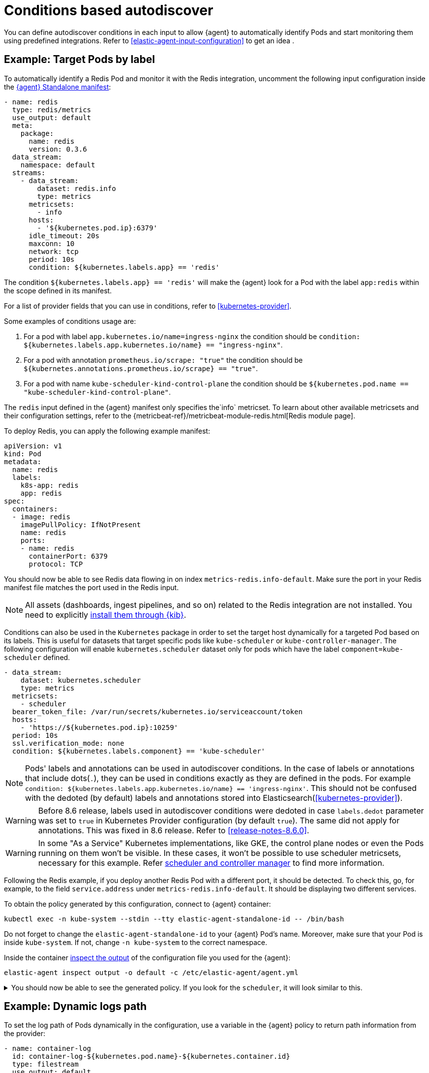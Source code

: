 [[conditions-based-autodiscover]]
= Conditions based autodiscover

You can define autodiscover conditions in each input to allow {agent} to automatically identify Pods and start monitoring them using predefined integrations. Refer to <<elastic-agent-input-configuration>> to get an idea .

== Example: Target Pods by label

To automatically identify a Redis Pod and monitor it with the Redis integration, uncomment the following input configuration inside the https://github.com/elastic/elastic-agent/blob/main/deploy/kubernetes/elastic-agent-standalone-kubernetes.yaml[{agent} Standalone manifest]:


[source,yaml]
------------------------------------------------
- name: redis
  type: redis/metrics
  use_output: default
  meta:
    package:
      name: redis
      version: 0.3.6
  data_stream:
    namespace: default
  streams:
    - data_stream:
        dataset: redis.info
        type: metrics
      metricsets:
        - info
      hosts:
        - '${kubernetes.pod.ip}:6379'
      idle_timeout: 20s
      maxconn: 10
      network: tcp
      period: 10s
      condition: ${kubernetes.labels.app} == 'redis'
------------------------------------------------

The condition `${kubernetes.labels.app} == 'redis'` will make the {agent} look for a Pod with the  label `app:redis` within the scope defined in its manifest.

For a list of provider fields that you can use in conditions, refer to <<kubernetes-provider>>.

Some examples of conditions usage are:

1. For a pod with label `app.kubernetes.io/name=ingress-nginx` the condition should be `condition: ${kubernetes.labels.app.kubernetes.io/name} == "ingress-nginx"`.
2. For a pod with annotation `prometheus.io/scrape: "true"` the condition should be `${kubernetes.annotations.prometheus.io/scrape} == "true"`.
3. For a pod with name `kube-scheduler-kind-control-plane` the condition should be `${kubernetes.pod.name == "kube-scheduler-kind-control-plane"`.


The `redis` input defined in the {agent} manifest only specifies the`info` metricset. To learn about other available metricsets and their configuration settings, refer to the {metricbeat-ref}/metricbeat-module-redis.html[Redis module page].

To deploy Redis, you can apply the following example manifest:

[source,yaml]
------------------------------------------------
apiVersion: v1
kind: Pod
metadata:
  name: redis
  labels:
    k8s-app: redis
    app: redis
spec:
  containers:
  - image: redis
    imagePullPolicy: IfNotPresent
    name: redis
    ports:
    - name: redis
      containerPort: 6379
      protocol: TCP
------------------------------------------------

You should now be able to see Redis data flowing in on index `metrics-redis.info-default`. Make sure the port in your Redis manifest file matches the port used in the Redis input.

NOTE: All assets (dashboards, ingest pipelines, and so on) related to the Redis integration are not installed. You need to explicitly <<install-uninstall-integration-assets,install them through {kib}>>.

Conditions can also be used in the `Kubernetes` package in order to set the target host dynamically for a targeted Pod based on its labels.
This is useful for datasets that target specific pods like `kube-scheduler` or `kube-controller-manager`.
The following configuration will enable `kubernetes.scheduler` dataset only for pods which have the label `component=kube-scheduler` defined.

[source,yaml]
----
- data_stream:
    dataset: kubernetes.scheduler
    type: metrics
  metricsets:
    - scheduler
  bearer_token_file: /var/run/secrets/kubernetes.io/serviceaccount/token
  hosts:
    - 'https://${kubernetes.pod.ip}:10259'
  period: 10s
  ssl.verification_mode: none
  condition: ${kubernetes.labels.component} == 'kube-scheduler'
----

NOTE: Pods' labels and annotations can be used in autodiscover conditions. In the case of labels or annotations that include dots(`.`), they can be used in conditions exactly as
they are defined in the pods. For example `condition: ${kubernetes.labels.app.kubernetes.io/name} == 'ingress-nginx'`. This should not be confused with the dedoted (by default) labels and annotations
stored into Elasticsearch(<<kubernetes-provider>>).

WARNING: Before 8.6 release, labels used in autodiscover conditions were dedoted in case `labels.dedot` parameter was set to `true` in Kubernetes Provider 
configuration (by default `true`). The same did not apply for annotations. This was fixed in 8.6 release. Refer to <<release-notes-8.6.0>>.

WARNING: In some "As a Service" Kubernetes implementations, like GKE, the control plane nodes or even the Pods running on them won’t be visible. In these cases, it won’t be possible to use scheduler metricsets, necessary for this example. Refer https://www.elastic.co/guide/en/beats/metricbeat/current/metricbeat-module-kubernetes.html#_scheduler_and_controllermanager[scheduler and controller manager] to find more information.

Following the Redis example, if you deploy another Redis Pod with a different port, it should be detected. To check this, go, for example, to the field `service.address` under `metrics-redis.info-default`. It should be displaying two different services.

To obtain the policy generated by this configuration, connect to {agent} container:

["source", "sh", subs="attributes"]
------------------------------------------------
kubectl exec -n kube-system --stdin --tty elastic-agent-standalone-id -- /bin/bash
------------------------------------------------

Do not forget to change the `elastic-agent-standalone-id` to your {agent} Pod's name. Moreover, make sure that your Pod is inside `kube-system`. If not, change `-n kube-system` to the correct namespace.

Inside the container <<elastic-agent-cmd-options, inspect the output>> of the configuration file you used for the {agent}:

["source", "sh", subs="attributes"]
------------------------------------------------
elastic-agent inspect output -o default -c /etc/elastic-agent/agent.yml
------------------------------------------------

[%collapsible]
.You should now be able to see the generated policy. If you look for the `scheduler`, it will look similar to this.
====
[source,yaml]
----
- bearer_token_file: /var/run/secrets/kubernetes.io/serviceaccount/token
  hosts:
    - https://172.19.0.2:10259
  index: metrics-kubernetes.scheduler-default
  meta:
    package:
      name: kubernetes
      version: 1.9.0
  metricsets:
    - scheduler
  module: kubernetes
  name: kubernetes-node-metrics
  period: 10s
  processors:
    - add_fields:
        fields:
          labels:
            component: kube-scheduler
            tier: control-plane
          namespace: kube-system
          namespace_labels:
            kubernetes_io/metadata_name: kube-system
          namespace_uid: 03d6fd2f-7279-4db4-9a98-51e50bbe5c62
          node:
            hostname: kind-control-plane
            labels:
              beta_kubernetes_io/arch: amd64
              beta_kubernetes_io/os: linux
              kubernetes_io/arch: amd64
              kubernetes_io/hostname: kind-control-plane
              kubernetes_io/os: linux
              node-role_kubernetes_io/control-plane: ""
              node_kubernetes_io/exclude-from-external-load-balancers: ""
            name: kind-control-plane
            uid: b8d65d6b-61ed-49ef-9770-3b4f40a15a8a
          pod:
            ip: 172.19.0.2
            name: kube-scheduler-kind-control-plane
            uid: f028ad77-c82a-4f29-ba7e-2504d9b0beef
        target: kubernetes
    - add_fields:
        fields:
          cluster:
            name: kind
            url: kind-control-plane:6443
        target: orchestrator
    - add_fields:
        fields:
          dataset: kubernetes.scheduler
          namespace: default
          type: metrics
        target: data_stream
    - add_fields:
        fields:
          dataset: kubernetes.scheduler
          target: event
    - add_fields:
        fields:
          id: ""
          snapshot: false
          version: 8.3.0
        target: elastic_agent
    - add_fields:
        fields:
          id: ""
        target: agent
  ssl.verification_mode: none
----
====

== Example: Dynamic logs path

To set the log path of Pods dynamically in the configuration, use a variable in the
{agent} policy to return path information from the provider:

[source,yaml]
----
- name: container-log
  id: container-log-${kubernetes.pod.name}-${kubernetes.container.id}
  type: filestream
  use_output: default
  meta:
    package:
      name: kubernetes
      version: 1.9.0
  data_stream:
    namespace: default
  streams:
    - data_stream:
      dataset: kubernetes.container_logs
      type: logs
      prospector.scanner.symlinks: true
      parsers:
        - container: ~
      paths:
        - /var/log/containers/*${kubernetes.container.id}.log
----

[%collapsible]
.The policy generated by this configuration will look similar to this for every Pod inside the scope defined in the manifest.
====
[source,yaml]
----
- id: container-log-etcd-kind-control-plane-af311067a62fa5e4d6e5cb4d31e64c1c35d82fe399eb9429cd948d5495496819
  index: logs-kubernetes.container_logs-default
  meta:
    package:
      name: kubernetes
      version: 1.9.0
  name: container-log
  parsers:
    - container: null
  paths:
    - /var/log/containers/*af311067a62fa5e4d6e5cb4d31e64c1c35d82fe399eb9429cd948d5495496819.log
  processors:
    - add_fields:
        fields:
          id: af311067a62fa5e4d6e5cb4d31e64c1c35d82fe399eb9429cd948d5495496819
          image:
            name: registry.k8s.io/etcd:3.5.4-0
          runtime: containerd
        target: container
    - add_fields:
        fields:
          container:
            name: etcd
        labels:
          component: etcd
          tier: control-plane
        namespace: kube-system
        namespace_labels:
          kubernetes_io/metadata_name: kube-system
        namespace_uid: 03d6fd2f-7279-4db4-9a98-51e50bbe5c62
        node:
          hostname: kind-control-plane
          labels:
            beta_kubernetes_io/arch: amd64
            beta_kubernetes_io/os: linux
            kubernetes_io/arch: amd64
            kubernetes_io/hostname: kind-control-plane
            kubernetes_io/os: linux
            node-role_kubernetes_io/control-plane: ""
            node_kubernetes_io/exclude-from-external-load-balancers: ""
          name: kind-control-plane
          uid: b8d65d6b-61ed-49ef-9770-3b4f40a15a8a
        pod:
          ip: 172.19.0.2
          name: etcd-kind-control-plane
          uid: 08970fcf-bb93-487e-b856-02399d81fb29
      target: kubernetes
    - add_fields:
        fields:
          cluster:
            name: kind
            url: kind-control-plane:6443
        target: orchestrator
    - add_fields:
        fields:
          dataset: kubernetes.container_logs
          namespace: default
          type: logs
        target: data_stream
    - add_fields:
        fields:
          dataset: kubernetes.container_logs
        target: event
    - add_fields:
        fields:
          id: ""
          snapshot: false
          version: 8.3.0
        target: elastic_agent
    - add_fields:
        fields:
          id: ""
        target: agent
  prospector.scanner.symlinks: true
  type: filestream
----
====

